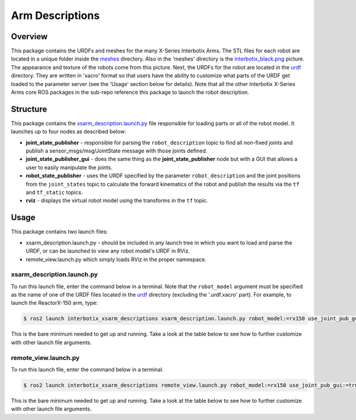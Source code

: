 ================
Arm Descriptions
================

.. raw:: html

    <a href="https://github.com/Interbotix/interbotix_ros_manipulators/tree/main/interbotix_ros_xsarms/interbotix_xsarm_descriptions"
        class="docs-view-on-github-button"
        target="_blank">
        <img src="../_static/GitHub-Mark-Light-32px.png"
            class="docs-view-on-github-button-gh-logo">
        View Package on GitHub
    </a>

Overview
========

This package contains the URDFs and meshes for the many X-Series Interbotix Arms. The STL files for
each robot are located in a unique folder inside the `meshes`_ directory. Also in the 'meshes'
directory is the `interbotix_black.png`_ picture. The appearance and texture of the robots come
from this picture. Next, the URDFs for the robot are located in the `urdf`_ directory. They are
written in 'xacro' format so that users have the ability to customize what parts of the URDF get
loaded to the parameter server (see the 'Usage' section below for details). Note that all the other
Interbotix X-Series Arms core ROS packages in the sub-repo reference this package to launch the
robot description.

.. _`meshes`: https://github.com/Interbotix/interbotix_ros_manipulators/blob/galactic/interbotix_ros_xsarms/interbotix_xsarm_descriptions/meshes
.. _`interbotix_black.png`: https://github.com/Interbotix/interbotix_ros_manipulators/blob/galactic/interbotix_ros_xsarms/interbotix_xsarm_descriptions/meshes/interbotix_black.png
.. _`urdf`: https://github.com/Interbotix/interbotix_ros_manipulators/blob/galactic/interbotix_ros_xsarms/interbotix_xsarm_descriptions/urdf

Structure
=========

.. image:: /_images/xsarm_descriptions_flowchart_ros2.png
    :align: center

This package contains the `xsarm_description.launch.py`_ file responsible for loading parts or all
of the robot model. It launches up to four nodes as described below:

-   **joint_state_publisher** - responsible for parsing the ``robot_description`` topic to find all
    non-fixed joints and publish a sensor_msgs/msg/JointState message with those joints defined.
-   **joint_state_publisher_gui** - does the same thing as the **joint_state_publisher** node but
    with a GUI that allows a user to easily manipulate the joints.
-   **robot_state_publisher** - uses the URDF specified by the parameter ``robot_description`` and
    the joint positions from the ``joint_states`` topic to calculate the forward kinematics of the
    robot and publish the results via the ``tf`` and ``tf_static`` topics.
-   **rviz** - displays the virtual robot model using the transforms in the ``tf`` topic.

.. _`xsarm_description.launch.py`: https://github.com/Interbotix/interbotix_ros_manipulators/blob/galactic/interbotix_ros_xsarms/interbotix_xsarm_descriptions/launch/xsarm_description.launch.py

Usage
=====

This package contains two launch files:

-   xsarm_description.launch.py - should be included in any launch tree in which you want to load
    and parse the URDF, or can be launched to view any robot model's URDF in RViz.
-   remote_view.launch.py which simply loads RViz in the proper namespace.

xsarm_description.launch.py
---------------------------

To run this launch file, enter the command below in a terminal. Note that the ``robot_model``
argument must be specified as the name of one of the URDF files located in the `urdf`_ directory
(excluding the '.urdf.xacro' part). For example, to launch the ReactorX-150 arm, type:

.. code-block:: console

    $ ros2 launch interbotix_xsarm_descriptions xsarm_description.launch.py robot_model:=rx150 use_joint_pub_gui:=true

This is the bare minimum needed to get up and running. Take a look at the table below to see how to
further customize with other launch file arguments.

.. csv-table::
    :file: ../_data/arm_description_ros2.csv
    :header-rows: 1
    :widths: 20, 60, 20, 20

remote_view.launch.py
---------------------

To run this launch file, enter the command below in a terminal.

.. code-block:: console

    $ ros2 launch interbotix_xsarm_descriptions remote_view.launch.py robot_model:=rx150 use_joint_pub_gui:=true

This is the bare minimum needed to get up and running. Take a look at the table below to see how to
further customize with other launch file arguments.

.. csv-table::
    :file: ../_data/arm_remote_view_ros2.csv
    :header-rows: 1
    :widths: 20, 60, 20, 20
